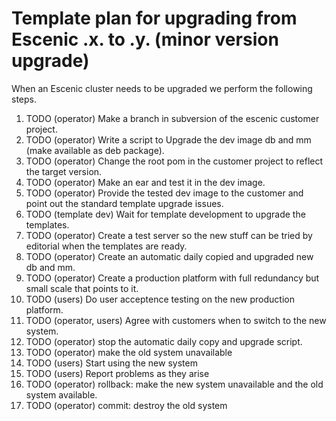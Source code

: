* Template plan for upgrading from Escenic *.x.* to *.y.* (minor version upgrade)
When an Escenic cluster needs to be upgraded we perform the following steps.
1. TODO (operator) Make a branch in subversion of the escenic customer project.
2. TODO (operator) Write a script to Upgrade the dev image db and mm (make available as deb package).
3. TODO (operator) Change the root pom in the customer project to reflect the target version.
4. TODO (operator) Make an ear and test it in the dev image.
5. TODO (operator) Provide the tested dev image to the customer and point out the standard template upgrade issues.
6. TODO (template dev) Wait for template development to upgrade the templates.
7. TODO (operator) Create a test server so the new stuff can be tried by editorial when the templates are ready.
8. TODO (operator) Create an automatic daily copied and upgraded new db and mm. 
9. TODO (operator) Create a production platform with full redundancy but small scale that points to it.
10. TODO (users) Do user acceptence testing on the new production platform.
11. TODO (operator, users) Agree with customers when to switch to the new system.
12. TODO (operator) stop the automatic daily copy and upgrade script.
13. TODO (operator) make the old system unavailable
14. TODO (users) Start using the new system
15. TODO (users) Report problems as they arise
16. TODO (operator) rollback:  make the new system unavailable and the old system available.
17. TODO (operator) commit: destroy the old system

